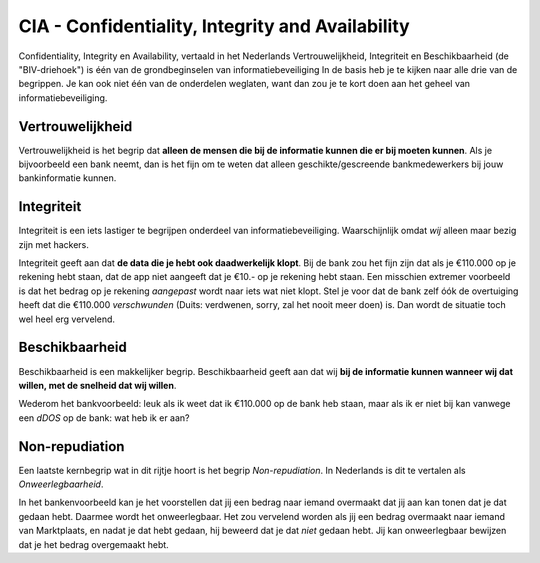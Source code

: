 =================================================
CIA - Confidentiality, Integrity and Availability
=================================================

Confidentiality, Integrity en Availability, vertaald in het Nederlands Vertrouwelijkheid, Integriteit en Beschikbaarheid (de "BIV-driehoek") is één van de grondbeginselen van informatiebeveiliging
In de basis heb je te kijken naar alle drie van de begrippen. Je kan ook niet één van de onderdelen weglaten, want dan zou je te kort doen aan het geheel van informatiebeveiliging.

Vertrouwelijkheid
-------------------------------------

Vertrouwelijkheid is het begrip dat **alleen de mensen die bij de informatie kunnen die er bij moeten kunnen**.
Als je bijvoorbeeld een bank neemt, dan is het fijn om te weten dat alleen geschikte/gescreende bankmedewerkers bij jouw bankinformatie kunnen. 

Integriteit
-------------------------------------
Integriteit is een iets lastiger te begrijpen onderdeel van informatiebeveiliging. Waarschijnlijk omdat *wij* alleen maar bezig zijn met hackers.

Integriteit geeft aan dat **de data die je hebt ook daadwerkelijk klopt**. Bij de bank zou het fijn zijn dat als je €110.000 op je rekening hebt staan, dat de app niet aangeeft dat je €10.- op je rekening hebt staan.
Een misschien extremer voorbeeld is dat het bedrag op je rekening *aangepast* wordt naar iets wat niet klopt. Stel je voor dat de bank zelf óók de overtuiging heeft dat die €110.000 *verschwunden* (Duits: verdwenen, sorry, zal het nooit meer doen) is. Dan wordt de situatie toch wel heel erg vervelend.

Beschikbaarheid
-------------------------------------
Beschikbaarheid is een makkelijker begrip. Beschikbaarheid geeft aan dat wij **bij de informatie kunnen wanneer wij dat willen, met de snelheid dat wij willen**. 

Wederom het bankvoorbeeld: leuk als ik weet dat ik €110.000 op de bank heb staan, maar als ik er niet bij kan vanwege een *dDOS* op de bank: wat heb ik er aan?

.. image:: images/voorbeeld_beschikbaarheid_ideal.png

Non-repudiation
-------------------------------------

Een laatste kernbegrip wat in dit rijtje hoort is het begrip *Non-repudiation*. In Nederlands is dit te vertalen als *Onweerlegbaarheid*.

In het bankenvoorbeeld kan je het voorstellen dat jij een bedrag naar iemand overmaakt dat jij aan kan tonen dat je dat gedaan hebt. Daarmee wordt het onweerlegbaar. Het zou vervelend worden als jij een bedrag overmaakt naar iemand van Marktplaats, en nadat je dat hebt gedaan, hij beweerd dat je dat *niet* gedaan hebt. Jij kan onweerlegbaar bewijzen dat je het bedrag overgemaakt hebt.